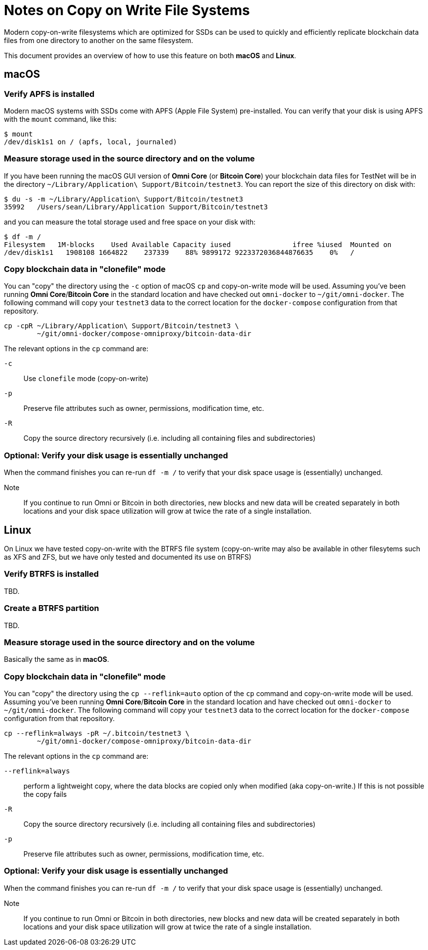= Notes on Copy on Write File Systems

Modern copy-on-write filesystems which are optimized for SSDs can be used to quickly and efficiently replicate blockchain data files from one directory to another on the same filesystem.

This document provides an overview of how to use this feature on both **macOS** and **Linux**.


== macOS


=== Verify APFS is installed
Modern macOS systems with SSDs come with APFS (Apple File System) pre-installed. You can verify that your disk is using APFS with the `mount` command, like this:

[source]
----
$ mount
/dev/disk1s1 on / (apfs, local, journaled)
----

=== Measure storage used in the source directory and on the volume

If you have been running the macOS GUI version of **Omni Core** (or **Bitcoin Core**) your blockchain data files for TestNet will be in the directory `~/Library/Application\ Support/Bitcoin/testnet3`. You can report the size of this directory on disk with:

[source]
----
$ du -s -m ~/Library/Application\ Support/Bitcoin/testnet3
35992	/Users/sean/Library/Application Support/Bitcoin/testnet3
----

and you can measure the total storage used and free space on your disk with:

[source]
----
$ df -m /
Filesystem   1M-blocks    Used Available Capacity iused               ifree %iused  Mounted on
/dev/disk1s1   1908108 1664822    237339    88% 9899172 9223372036844876635    0%   /
----

=== Copy blockchain data  in "clonefile" mode

You can "copy" the directory using the `-c` option of macOS `cp` and copy-on-write mode will be used. Assuming you've been running **Omni Core**/**Bitcoin Core** in the standard location and have checked out `omni-docker` to `~/git/omni-docker`. The following command will copy your `testnet3` data to the correct location for the `docker-compose` configuration from that repository.

[source]
----
cp -cpR ~/Library/Application\ Support/Bitcoin/testnet3 \
        ~/git/omni-docker/compose-omniproxy/bitcoin-data-dir
----

The relevant options in the `cp` command are:

`-c`:: Use `clonefile` mode (copy-on-write)
`-p`:: Preserve file attributes such as owner, permissions, modification time, etc.
`-R`:: Copy the source directory recursively (i.e. including all containing files and subdirectories)


=== Optional: Verify your disk usage is essentially unchanged

When the command finishes you can re-run `df -m /` to verify that your disk space usage is (essentially) unchanged.

Note:: If you continue to run Omni or Bitcoin in both directories, new blocks and new data will be created separately in both locations and your disk space utilization will grow at twice the rate of a single installation.


== Linux

On Linux we have tested copy-on-write with the BTRFS file system (copy-on-write may also be available in other filesytems such as XFS and ZFS, but we have only tested and documented its use on BTRFS)

=== Verify BTRFS is installed

TBD.

=== Create a BTRFS partition

TBD.

=== Measure storage used in the source directory and on the volume

Basically the same as in **macOS**.


=== Copy blockchain data  in "clonefile" mode

You can "copy" the directory using the `cp --reflink=auto` option of the `cp` command and copy-on-write mode will be used. Assuming you've been running **Omni Core**/**Bitcoin Core** in the standard location and have checked out `omni-docker` to `~/git/omni-docker`. The following command will copy your `testnet3` data to the correct location for the `docker-compose` configuration from that repository.

[source]
----
cp --reflink=always -pR ~/.bitcoin/testnet3 \
        ~/git/omni-docker/compose-omniproxy/bitcoin-data-dir
----

The relevant options in the `cp` command are:

`--reflink=always`:: perform a lightweight copy, where the data blocks are copied only when modified (aka copy-on-write.) If this is not possible the copy fails
`-R`:: Copy the source directory recursively (i.e. including all containing files and subdirectories)
`-p`:: Preserve file attributes such as owner, permissions, modification time, etc.

=== Optional: Verify your disk usage is essentially unchanged

When the command finishes you can re-run `df -m /` to verify that your disk space usage is (essentially) unchanged.

Note:: If you continue to run Omni or Bitcoin in both directories, new blocks and new data will be created separately in both locations and your disk space utilization will grow at twice the rate of a single installation.
